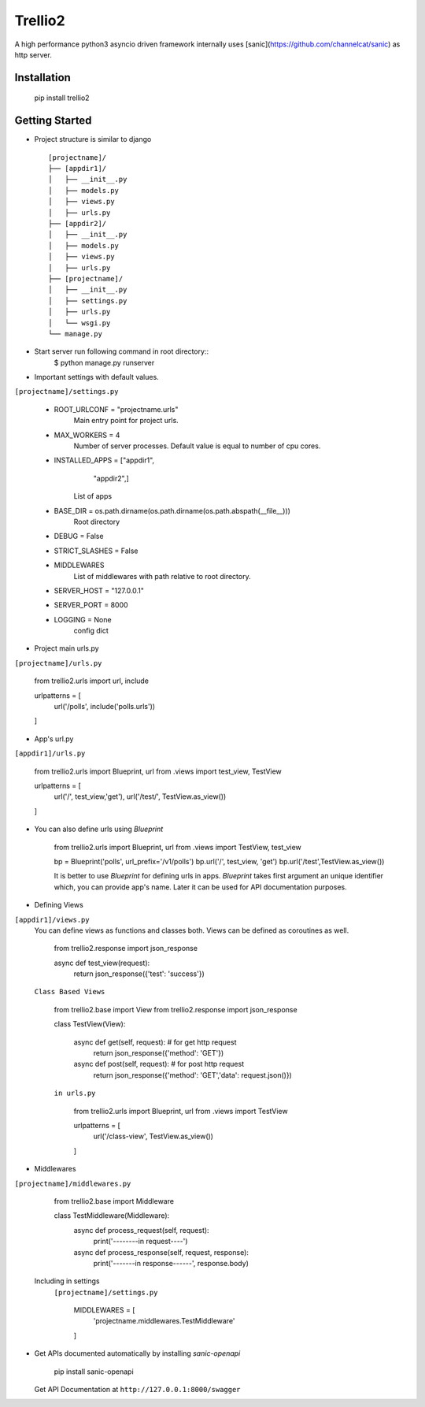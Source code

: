 Trellio2
========
A high performance python3 asyncio driven framework internally uses [sanic](https://github.com/channelcat/sanic) as http server.


Installation
------------
    pip install trellio2


Getting Started
---------------

* Project structure is similar to django ::

    [projectname]/
    ├── [appdir1]/
    │   ├── __init__.py
    │   ├── models.py
    │   ├── views.py
    │   ├── urls.py
    ├── [appdir2]/
    │   ├── __init__.py
    │   ├── models.py
    │   ├── views.py
    │   ├── urls.py
    ├── [projectname]/
    │   ├── __init__.py
    │   ├── settings.py
    │   ├── urls.py
    │   └── wsgi.py
    └── manage.py

* Start server run following command in root directory::
    $ python manage.py runserver

* Important settings with default values.
``[projectname]/settings.py``

    - ROOT_URLCONF = "projectname.urls"
        Main entry point for project urls.
    - MAX_WORKERS = 4
        Number of server processes. Default value is equal to number of cpu cores.
    - INSTALLED_APPS = ["appdir1",
                        "appdir2",]
        List of apps

    - BASE_DIR = os.path.dirname(os.path.dirname(os.path.abspath(__file__)))
        Root directory
    - DEBUG = False
    - STRICT_SLASHES = False
    - MIDDLEWARES
        List of middlewares with path relative to root directory.
    - SERVER_HOST = "127.0.0.1"
    - SERVER_PORT = 8000
    - LOGGING = None
        config dict

* Project main urls.py
``[projectname]/urls.py``

    from trellio2.urls import url, include

    urlpatterns = [
        url('/polls', include('polls.urls'))
    ]


* App's url.py
``[appdir1]/urls.py``

    from trellio2.urls import Blueprint, url
    from .views import test_view, TestView

    urlpatterns = [
        url('/', test_view,'get'),
        url('/test/', TestView.as_view())
    ]

* You can also define urls using `Blueprint`

    from trellio2.urls import Blueprint, url
    from .views import TestView, test_view

    bp = Blueprint('polls', url_prefix='/v1/polls')
    bp.url('/', test_view, 'get')
    bp.url('/test',TestView.as_view())

    It is better to use `Blueprint` for defining urls in apps. `Blueprint` takes first argument an unique identifier which, you can provide app's name. Later it can be used for API documentation purposes.

* Defining Views
``[appdir1]/views.py``
  You can define views as functions and classes both. Views can be defined as coroutines as well.

    from trellio2.response import json_response

    async def test_view(request):
        return json_response({'test': 'success'})

  ``Class Based Views``

    from trellio2.base import View
    from trellio2.response import json_response

    class TestView(View):

        async def get(self, request): # for get http request
            return json_response({'method': 'GET'})

        async def post(self, request): # for post http request
            return json_response({'method': 'GET','data': request.json()})

    ``in urls.py``

        from trellio2.urls import Blueprint, url
        from .views import TestView

        urlpatterns = [
            url('/class-view', TestView.as_view())
        ]

* Middlewares
``[projectname]/middlewares.py``

    from trellio2.base import Middleware

    class TestMiddleware(Middleware):
        async def process_request(self, request):
            print('--------in request----')

        async def process_response(self, request, response):
            print('-------in response------', response.body)

  Including in settings
    ``[projectname]/settings.py``

        MIDDLEWARES = [
            'projectname.middlewares.TestMiddleware'
        ]

* Get APIs documented automatically by installing `sanic-openapi`

    pip install sanic-openapi

  Get API Documentation at ``http://127.0.0.1:8000/swagger``



